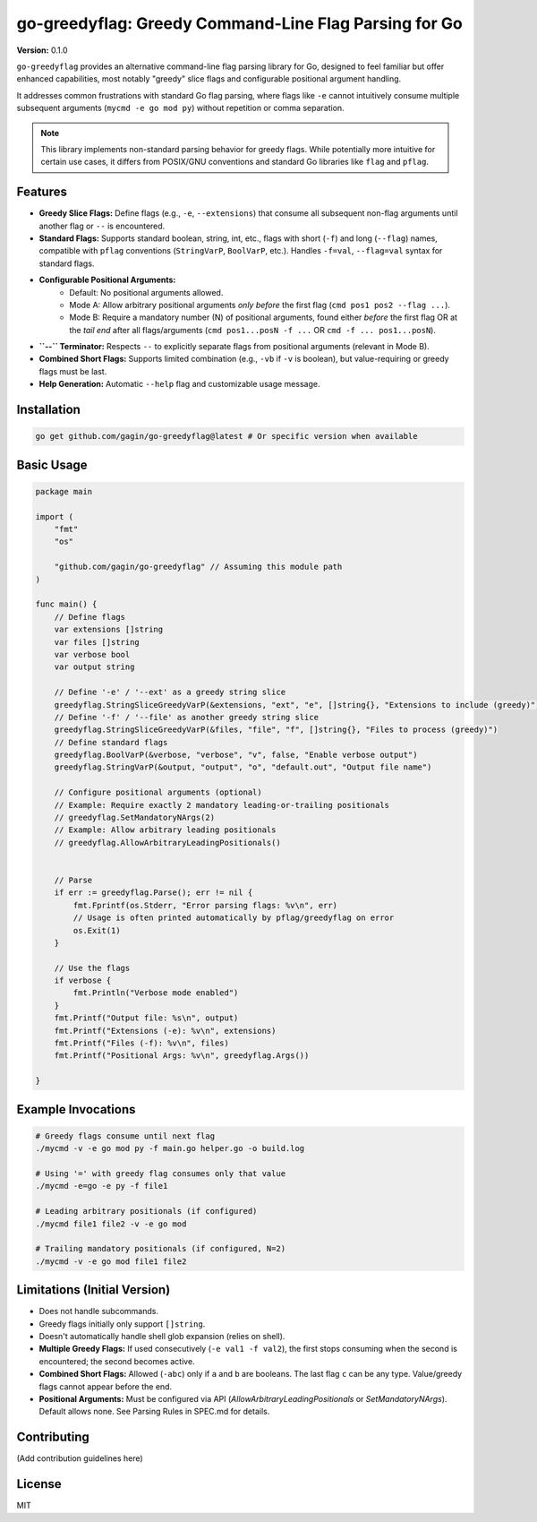 ==================================================
 go-greedyflag: Greedy Command-Line Flag Parsing for Go
==================================================

**Version:** |version|

.. |version| replace:: 0.1.0

.. placeholder for Go Report Card badge
.. placeholder for GoDoc badge
.. placeholder for License badge

``go-greedyflag`` provides an alternative command-line flag parsing library for Go, designed to feel familiar but offer enhanced capabilities, most notably "greedy" slice flags and configurable positional argument handling.

It addresses common frustrations with standard Go flag parsing, where flags like ``-e`` cannot intuitively consume multiple subsequent arguments (``mycmd -e go mod py``) without repetition or comma separation.

.. note::

  This library implements non-standard parsing behavior for greedy flags. While potentially more intuitive for certain use cases, it differs from POSIX/GNU conventions and standard Go libraries like ``flag`` and ``pflag``.

Features
--------

* **Greedy Slice Flags:** Define flags (e.g., ``-e``, ``--extensions``) that consume all subsequent non-flag arguments until another flag or ``--`` is encountered.
* **Standard Flags:** Supports standard boolean, string, int, etc., flags with short (``-f``) and long (``--flag``) names, compatible with ``pflag`` conventions (``StringVarP``, ``BoolVarP``, etc.). Handles ``-f=val``, ``--flag=val`` syntax for standard flags.
* **Configurable Positional Arguments:**
    * Default: No positional arguments allowed.
    * Mode A: Allow arbitrary positional arguments *only before* the first flag (``cmd pos1 pos2 --flag ...``).
    * Mode B: Require a mandatory number (N) of positional arguments, found either *before* the first flag OR at the *tail end* after all flags/arguments (``cmd pos1...posN -f ...`` OR ``cmd -f ... pos1...posN``).
* **``--`` Terminator:** Respects ``--`` to explicitly separate flags from positional arguments (relevant in Mode B).
* **Combined Short Flags:** Supports limited combination (e.g., ``-vb`` if ``-v`` is boolean), but value-requiring or greedy flags must be last.
* **Help Generation:** Automatic ``--help`` flag and customizable usage message.

Installation
------------

.. code-block:: bash

    go get github.com/gagin/go-greedyflag@latest # Or specific version when available

Basic Usage
-----------

.. code-block:: go

    package main

    import (
        "fmt"
        "os"

        "github.com/gagin/go-greedyflag" // Assuming this module path
    )

    func main() {
        // Define flags
        var extensions []string
        var files []string
        var verbose bool
        var output string

        // Define '-e' / '--ext' as a greedy string slice
        greedyflag.StringSliceGreedyVarP(&extensions, "ext", "e", []string{}, "Extensions to include (greedy)")
        // Define '-f' / '--file' as another greedy string slice
        greedyflag.StringSliceGreedyVarP(&files, "file", "f", []string{}, "Files to process (greedy)")
        // Define standard flags
        greedyflag.BoolVarP(&verbose, "verbose", "v", false, "Enable verbose output")
        greedyflag.StringVarP(&output, "output", "o", "default.out", "Output file name")

        // Configure positional arguments (optional)
        // Example: Require exactly 2 mandatory leading-or-trailing positionals
        // greedyflag.SetMandatoryNArgs(2)
        // Example: Allow arbitrary leading positionals
        // greedyflag.AllowArbitraryLeadingPositionals()


        // Parse
        if err := greedyflag.Parse(); err != nil {
            fmt.Fprintf(os.Stderr, "Error parsing flags: %v\n", err)
            // Usage is often printed automatically by pflag/greedyflag on error
            os.Exit(1)
        }

        // Use the flags
        if verbose {
            fmt.Println("Verbose mode enabled")
        }
        fmt.Printf("Output file: %s\n", output)
        fmt.Printf("Extensions (-e): %v\n", extensions)
        fmt.Printf("Files (-f): %v\n", files)
        fmt.Printf("Positional Args: %v\n", greedyflag.Args())

    }

Example Invocations
-------------------

.. code-block:: bash

    # Greedy flags consume until next flag
    ./mycmd -v -e go mod py -f main.go helper.go -o build.log

    # Using '=' with greedy flag consumes only that value
    ./mycmd -e=go -e py -f file1

    # Leading arbitrary positionals (if configured)
    ./mycmd file1 file2 -v -e go mod

    # Trailing mandatory positionals (if configured, N=2)
    ./mycmd -v -e go mod file1 file2

Limitations (Initial Version)
-----------------------------

* Does not handle subcommands.
* Greedy flags initially only support ``[]string``.
* Doesn't automatically handle shell glob expansion (relies on shell).
* **Multiple Greedy Flags:** If used consecutively (``-e val1 -f val2``), the first stops consuming when the second is encountered; the second becomes active.
* **Combined Short Flags:** Allowed (``-abc``) only if ``a`` and ``b`` are booleans. The last flag ``c`` can be any type. Value/greedy flags cannot appear before the end.
* **Positional Arguments:** Must be configured via API (`AllowArbitraryLeadingPositionals` or `SetMandatoryNArgs`). Default allows none. See Parsing Rules in SPEC.md for details.

Contributing
------------

(Add contribution guidelines here)

License
-------

MIT

